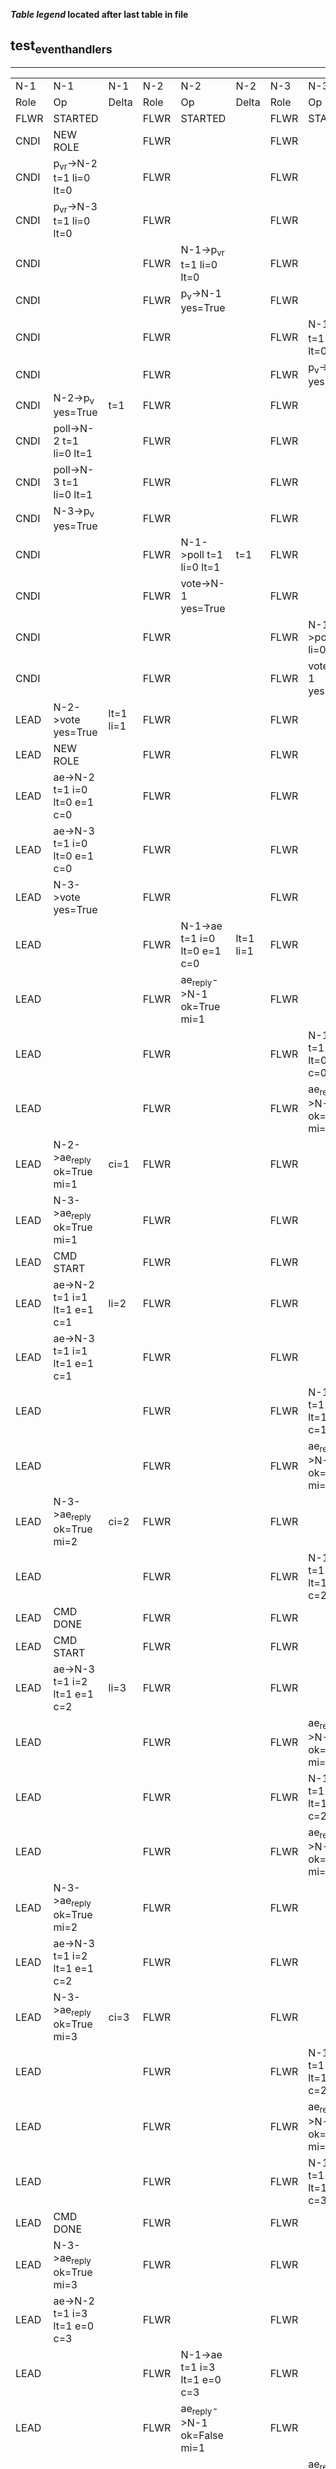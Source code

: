
 *[[condensed Trace Table Legend][Table legend]] located after last table in file*

** test_event_handlers
-----------------------------------------------------------------------------------------------------------------------------------------------------------
|  N-1   | N-1                          | N-1       | N-2   | N-2                          | N-2       | N-3   | N-3                          | N-3       |
|  Role  | Op                           | Delta     | Role  | Op                           | Delta     | Role  | Op                           | Delta     |
|  FLWR  | STARTED                      |           | FLWR  | STARTED                      |           | FLWR  | STARTED                      |           |
|  CNDI  | NEW ROLE                     |           | FLWR  |                              |           | FLWR  |                              |           |
|  CNDI  | p_v_r->N-2 t=1 li=0 lt=0     |           | FLWR  |                              |           | FLWR  |                              |           |
|  CNDI  | p_v_r->N-3 t=1 li=0 lt=0     |           | FLWR  |                              |           | FLWR  |                              |           |
|  CNDI  |                              |           | FLWR  | N-1->p_v_r t=1 li=0 lt=0     |           | FLWR  |                              |           |
|  CNDI  |                              |           | FLWR  | p_v->N-1 yes=True            |           | FLWR  |                              |           |
|  CNDI  |                              |           | FLWR  |                              |           | FLWR  | N-1->p_v_r t=1 li=0 lt=0     |           |
|  CNDI  |                              |           | FLWR  |                              |           | FLWR  | p_v->N-1 yes=True            |           |
|  CNDI  | N-2->p_v yes=True            | t=1       | FLWR  |                              |           | FLWR  |                              |           |
|  CNDI  | poll->N-2 t=1 li=0 lt=1      |           | FLWR  |                              |           | FLWR  |                              |           |
|  CNDI  | poll->N-3 t=1 li=0 lt=1      |           | FLWR  |                              |           | FLWR  |                              |           |
|  CNDI  | N-3->p_v yes=True            |           | FLWR  |                              |           | FLWR  |                              |           |
|  CNDI  |                              |           | FLWR  | N-1->poll t=1 li=0 lt=1      | t=1       | FLWR  |                              |           |
|  CNDI  |                              |           | FLWR  | vote->N-1 yes=True           |           | FLWR  |                              |           |
|  CNDI  |                              |           | FLWR  |                              |           | FLWR  | N-1->poll t=1 li=0 lt=1      | t=1       |
|  CNDI  |                              |           | FLWR  |                              |           | FLWR  | vote->N-1 yes=True           |           |
|  LEAD  | N-2->vote yes=True           | lt=1 li=1 | FLWR  |                              |           | FLWR  |                              |           |
|  LEAD  | NEW ROLE                     |           | FLWR  |                              |           | FLWR  |                              |           |
|  LEAD  | ae->N-2 t=1 i=0 lt=0 e=1 c=0 |           | FLWR  |                              |           | FLWR  |                              |           |
|  LEAD  | ae->N-3 t=1 i=0 lt=0 e=1 c=0 |           | FLWR  |                              |           | FLWR  |                              |           |
|  LEAD  | N-3->vote yes=True           |           | FLWR  |                              |           | FLWR  |                              |           |
|  LEAD  |                              |           | FLWR  | N-1->ae t=1 i=0 lt=0 e=1 c=0 | lt=1 li=1 | FLWR  |                              |           |
|  LEAD  |                              |           | FLWR  | ae_reply->N-1 ok=True mi=1   |           | FLWR  |                              |           |
|  LEAD  |                              |           | FLWR  |                              |           | FLWR  | N-1->ae t=1 i=0 lt=0 e=1 c=0 | lt=1 li=1 |
|  LEAD  |                              |           | FLWR  |                              |           | FLWR  | ae_reply->N-1 ok=True mi=1   |           |
|  LEAD  | N-2->ae_reply ok=True mi=1   | ci=1      | FLWR  |                              |           | FLWR  |                              |           |
|  LEAD  | N-3->ae_reply ok=True mi=1   |           | FLWR  |                              |           | FLWR  |                              |           |
|  LEAD  | CMD START                    |           | FLWR  |                              |           | FLWR  |                              |           |
|  LEAD  | ae->N-2 t=1 i=1 lt=1 e=1 c=1 | li=2      | FLWR  |                              |           | FLWR  |                              |           |
|  LEAD  | ae->N-3 t=1 i=1 lt=1 e=1 c=1 |           | FLWR  |                              |           | FLWR  |                              |           |
|  LEAD  |                              |           | FLWR  |                              |           | FLWR  | N-1->ae t=1 i=1 lt=1 e=1 c=1 | li=2      |
|  LEAD  |                              |           | FLWR  |                              |           | FLWR  | ae_reply->N-1 ok=True mi=2   |           |
|  LEAD  | N-3->ae_reply ok=True mi=2   | ci=2      | FLWR  |                              |           | FLWR  |                              |           |
|  LEAD  |                              |           | FLWR  |                              |           | FLWR  | N-1->ae t=1 i=2 lt=1 e=0 c=2 | ci=2      |
|  LEAD  | CMD DONE                     |           | FLWR  |                              |           | FLWR  |                              |           |
|  LEAD  | CMD START                    |           | FLWR  |                              |           | FLWR  |                              |           |
|  LEAD  | ae->N-3 t=1 i=2 lt=1 e=1 c=2 | li=3      | FLWR  |                              |           | FLWR  |                              |           |
|  LEAD  |                              |           | FLWR  |                              |           | FLWR  | ae_reply->N-1 ok=True mi=2   |           |
|  LEAD  |                              |           | FLWR  |                              |           | FLWR  | N-1->ae t=1 i=2 lt=1 e=1 c=2 | li=3      |
|  LEAD  |                              |           | FLWR  |                              |           | FLWR  | ae_reply->N-1 ok=True mi=3   |           |
|  LEAD  | N-3->ae_reply ok=True mi=2   |           | FLWR  |                              |           | FLWR  |                              |           |
|  LEAD  | ae->N-3 t=1 i=2 lt=1 e=1 c=2 |           | FLWR  |                              |           | FLWR  |                              |           |
|  LEAD  | N-3->ae_reply ok=True mi=3   | ci=3      | FLWR  |                              |           | FLWR  |                              |           |
|  LEAD  |                              |           | FLWR  |                              |           | FLWR  | N-1->ae t=1 i=2 lt=1 e=1 c=2 |           |
|  LEAD  |                              |           | FLWR  |                              |           | FLWR  | ae_reply->N-1 ok=True mi=3   |           |
|  LEAD  |                              |           | FLWR  |                              |           | FLWR  | N-1->ae t=1 i=3 lt=1 e=0 c=3 | ci=3      |
|  LEAD  | CMD DONE                     |           | FLWR  |                              |           | FLWR  |                              |           |
|  LEAD  | N-3->ae_reply ok=True mi=3   |           | FLWR  |                              |           | FLWR  |                              |           |
|  LEAD  | ae->N-2 t=1 i=3 lt=1 e=0 c=3 |           | FLWR  |                              |           | FLWR  |                              |           |
|  LEAD  |                              |           | FLWR  | N-1->ae t=1 i=3 lt=1 e=0 c=3 |           | FLWR  |                              |           |
|  LEAD  |                              |           | FLWR  | ae_reply->N-1 ok=False mi=1  |           | FLWR  |                              |           |
|  LEAD  |                              |           | FLWR  |                              |           | FLWR  | ae_reply->N-1 ok=True mi=3   |           |
|  LEAD  | N-2->ae_reply ok=False mi=1  |           | FLWR  |                              |           | FLWR  |                              |           |
|  LEAD  | ae->N-2 t=1 i=1 lt=1 e=1 c=3 |           | FLWR  |                              |           | FLWR  |                              |           |
|  LEAD  |                              |           | FLWR  | N-1->ae t=1 i=1 lt=1 e=1 c=3 | li=2 ci=2 | FLWR  |                              |           |
|  LEAD  |                              |           | FLWR  | ae_reply->N-1 ok=True mi=2   |           | FLWR  |                              |           |
|  LEAD  | N-3->ae_reply ok=True mi=3   |           | FLWR  |                              |           | FLWR  |                              |           |
|  LEAD  | N-2->ae_reply ok=True mi=2   |           | FLWR  |                              |           | FLWR  |                              |           |
|  LEAD  | ae->N-2 t=1 i=2 lt=1 e=1 c=3 |           | FLWR  |                              |           | FLWR  |                              |           |
|  LEAD  |                              |           | FLWR  | N-1->ae t=1 i=2 lt=1 e=1 c=3 | li=3 ci=3 | FLWR  |                              |           |
|  LEAD  |                              |           | FLWR  | ae_reply->N-1 ok=True mi=3   |           | FLWR  |                              |           |
|  LEAD  | N-2->ae_reply ok=True mi=3   |           | FLWR  |                              |           | FLWR  |                              |           |
-----------------------------------------------------------------------------------------------------------------------------------------------------------


* Condensed Trace Table Legend
All the items in these legends labeled N-X are placeholders for actual node id values,
actual values will be N-1, N-2, N-3, etc. up to the number of nodes in the cluster. Yes, One based, not zero.

| Column Label | Description     | Details                                                                                        |
| N-X Role     | Raft Role       | FLWR = Follower CNDI = Candidate LEAD = Leader                                                 |
| N-X Op       | Activity        | Describes a traceable event at this node, see separate table below                             |
| N-X Delta    | State change    | Describes any change in state since previous trace, see separate table below                   |


** "Op" Column detail legend
| Value         | Meaning                                                                                      |
| STARTED       | Simulated node starting with empty log, term=0                                               |
| CMD START     | Simulated client requested that a node (usually leader, but not for all tests) run a command |
| CMD DONE      | The previous requested command is finished, whether complete, rejected, failed, whatever     |
| CRASH         | Simulating node has simulated a crash                                                        |
| RESTART       | Previously crashed node has restarted. Look at delta column to see effects on log, if any    |
| NEW ROLE      | The node has changed Raft role since last trace line                                         |
| NETSPLIT      | The node has been partitioned away from the majority network                                 |
| NETJOIN       | The node has rejoined the majority network                                                   |
| ae->N-X       | Node has sent append_entries message to N-X, next line in this table explains                |
| (continued)   | t=1 means current term is 1, i=1 means prevLogIndex=1, lt=1 means prevLogTerm=1              |
| (continued)   | c=1 means sender's commitIndex is 1,                                                         |
| (continued)   | e=2 means that the entries list in the message is 2 items long. eXo=0 is a heartbeat         |
| N-X->ae_reply | Node has received the response to an append_entries message, details in continued lines      |
| (continued)   | ok=(True or False) means that entries were saved or not, mi=3 says log max index = 3         |
| poll->N-X     | Node has sent request_vote to N-X, t=1 means current term is 1 (continued next line)         |
| (continued)   | li=0 means prevLogIndex = 0, lt=0 means prevLogTerm = 0                                      |
| N-X->vote     | Node has received request_vote response from N-X, yes=(True or False) indicates vote value   |
| p_v_r->N-X    | Node has sent pre_vote_request to N-X, t=1 means proposed term is 1 (continued next line)    |
| (continued)   | li=0 means prevLogIndex = 0, lt=0 means prevLogTerm = 0                                      |
| N-X->p_v      | Node has received pre_vote_response from N-X, yes=(True or False) indicates vote value       |
| m_c->N-X      | Node has sent memebership change to N-X op is add or remove and n is the node affected       |
| N-X->m_cr     | Node has received membership change response from N-X, ok indicates success value            |
| p_t->N-X      | Node has sent power transfer command N-X so node should assume power                         |
| N-X->p_tr     | Node has received power transfer response from N-X, ok indicates success value               |
| sn->N-X       | Node has sent snopshot copy command N-X so X node should apply it to local snapshot          |
| N-X>snr       | Node has received snapshot response from N-X, s indicates success value                      |

** "Delta" Column detail legend
Any item in this column indicates that the value of that item has changed since the last trace line

| Item | Meaning                                                                                                                         |
| t=X  | Term has changed to X                                                                                                           |
| lt=X | prevLogTerm has changed to X, indicating a log record has been stored                                                           |
| li=X | prevLogIndex has changed to X, indicating a log record has been stored                                                          |
| ci=X | Indicates commitIndex has changed to X, meaning log record has been committed, and possibly applied depending on type of record |
| n=X  | Indicates a change in networks status, X=1 means re-joined majority network, X=2 means partitioned to minority network          |

** Notes about interpreting traces
The way in which the traces are collected can occasionally obscure what is going on. A case in point is the commit of records at followers.
The commit process is triggered by an append_entries message arriving at the follower with a commitIndex value that exceeds the local
commit index, and that matches a record in the local log. This starts the commit process AFTER the response message is sent. You might
be expecting it to be prior to sending the response, in bound, as is often said. Whether this is expected behavior is not called out
as an element of the Raft protocol. It is certainly not required, however, as the follower doesn't report the commit index back to the
leader.

The definition of the commit state for a record is that a majority of nodes (leader and followers) have saved the record. Once
the leader detects this it applies and commits the record. At some point it will send another append_entries to the followers and they
will apply and commit. Or, if the leader dies before doing this, the next leader will commit by implication when it sends a term start
log record.

So when you are looking at the traces, you should not expect to see the commit index increas at a follower until some other message
traffic occurs, because the tracing function only checks the commit index at message transmission boundaries.






